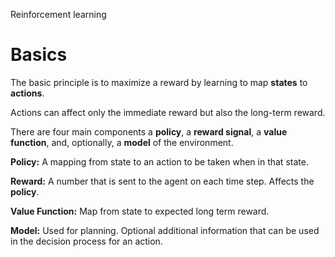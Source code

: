 Reinforcement learning
* Basics
The basic principle is to maximize a reward by learning to map
*states* to *actions*.

Actions can affect only the immediate reward but also the long-term
reward.

There are four main components a *policy*, a *reward signal*, a *value function*,
and, optionally, a *model* of the environment.

*Policy:* A mapping from state to an action to be taken when in that state.

*Reward:* A number that is sent to the agent on each time step. Affects
the *policy*.

*Value Function:* Map from state to expected long term reward.

*Model:* Used for planning. Optional additional information that can be used
in the decision process for an action.
